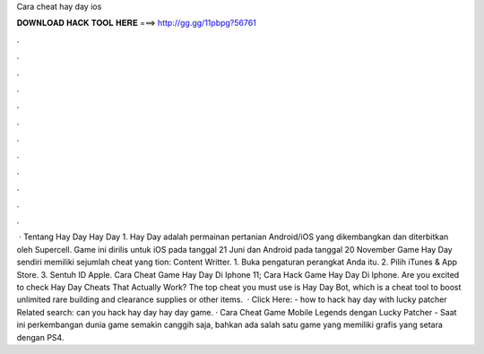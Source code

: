 Cara cheat hay day ios

𝐃𝐎𝐖𝐍𝐋𝐎𝐀𝐃 𝐇𝐀𝐂𝐊 𝐓𝐎𝐎𝐋 𝐇𝐄𝐑𝐄 ===> http://gg.gg/11pbpg?56761

.

.

.

.

.

.

.

.

.

.

.

.

 · Tentang Hay Day Hay Day 1. Hay Day adalah permainan pertanian Android/iOS yang dikembangkan dan diterbitkan oleh Supercell. Game ini dirilis untuk iOS pada tanggal 21 Juni dan Android pada tanggal 20 November Game Hay Day sendiri memiliki sejumlah cheat yang tion: Content Writter. 1. Buka pengaturan perangkat Anda itu. 2. Pilih iTunes & App Store. 3. Sentuh ID Apple. Cara Cheat Game Hay Day Di Iphone 11; Cara Hack Game Hay Day Di Iphone. Are you excited to check Hay Day Cheats That Actually Work? The top cheat you must use is Hay Day Bot, which is a cheat tool to boost unlimited rare building and clearance supplies or other items.  · Click Here:  - how to hack hay day with lucky patcher Related search: can you hack hay day hay day game. · Cara Cheat Game Mobile Legends dengan Lucky Patcher - Saat ini perkembangan dunia game semakin canggih saja, bahkan ada salah satu game yang memiliki grafis yang setara dengan PS4.